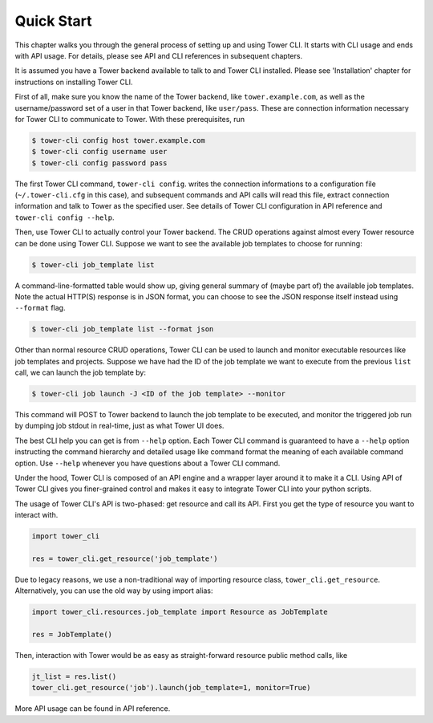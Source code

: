 Quick Start
===========

This chapter walks you through the general process of setting up and using Tower CLI. It starts with CLI usage
and ends with API usage. For details, please see API and CLI references in subsequent chapters.

It is assumed you have a Tower backend available to talk to and Tower CLI installed. Please see 'Installation'
chapter for instructions on installing Tower CLI.

First of all, make sure you know the name of the Tower backend, like ``tower.example.com``, as well as the
username/password set of a user in that Tower backend, like ``user/pass``. These are connection information
necessary for Tower CLI to communicate to Tower. With these prerequisites, run

.. code:: bash

    $ tower-cli config host tower.example.com
    $ tower-cli config username user
    $ tower-cli config password pass

The first Tower CLI command, ``tower-cli config``. writes the connection informations to a configuration file
(``~/.tower-cli.cfg`` in this case), and subsequent commands and API calls will read this file, extract connection
information and talk to Tower as the specified user. See details of Tower CLI configuration in API reference and
``tower-cli config --help``.

Then, use Tower CLI to actually control your Tower backend. The CRUD operations against almost every Tower resource
can be done using Tower CLI. Suppose we want to see the available job templates to choose for running:

.. code:: bash

   $ tower-cli job_template list

A command-line-formatted table would show up, giving general summary of (maybe part of) the available job templates.
Note the actual HTTP(S) response is in JSON format, you can choose to see the JSON response itself instead using
``--format`` flag.

.. code:: bash

   $ tower-cli job_template list --format json

Other than normal resource CRUD operations, Tower CLI can be used to launch and monitor executable resources like
job templates and projects. Suppose we have had the ID of the job template we want to execute from the previous
``list`` call, we can launch the job template by:

.. code:: bash

   $ tower-cli job launch -J <ID of the job template> --monitor

This command will POST to Tower backend to launch the job template to be executed, and monitor the triggered job
run by dumping job stdout in real-time, just as what Tower UI does.

The best CLI help you can get is from ``--help`` option. Each Tower CLI command is guaranteed to have a ``--help``
option instructing the command hierarchy and detailed usage like command format the meaning of each available
command option. Use ``--help`` whenever you have questions about a Tower CLI command.

Under the hood, Tower CLI is composed of an API engine and a wrapper layer around it to make it a CLI. Using API
of Tower CLI gives you finer-grained control and makes it easy to integrate Tower CLI into your python scripts.

The usage of Tower CLI's API is two-phased: get resource and call its API. First you get the type of resource
you want to interact with.

.. code:: python

  import tower_cli

  res = tower_cli.get_resource('job_template')

Due to legacy reasons, we use a non-traditional way of importing resource class, ``tower_cli.get_resource``.
Alternatively, you can use the old way by using import alias:

.. code:: python

  import tower_cli.resources.job_template import Resource as JobTemplate

  res = JobTemplate()

Then, interaction with Tower would be as easy as straight-forward resource public method calls, like

.. code:: python

  jt_list = res.list()
  tower_cli.get_resource('job').launch(job_template=1, monitor=True)

More API usage can be found in API reference.
